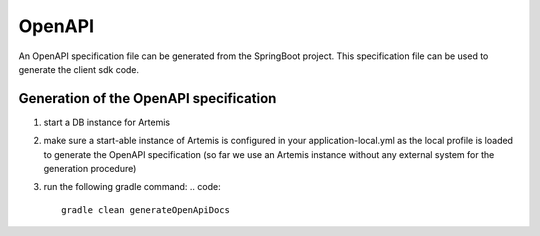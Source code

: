 OpenAPI
=======

An OpenAPI specification file can be generated from the SpringBoot project.
This specification file can be used to generate the client sdk code.


Generation of the OpenAPI specification
---------------------------------------

1) start a DB instance for Artemis
2) make sure a start-able instance of Artemis is configured in your application-local.yml as the local profile is loaded
   to generate the OpenAPI specification (so far we use an Artemis instance without any external system for the
   generation procedure)
3) run the following gradle command:
   .. code::

       gradle clean generateOpenApiDocs

